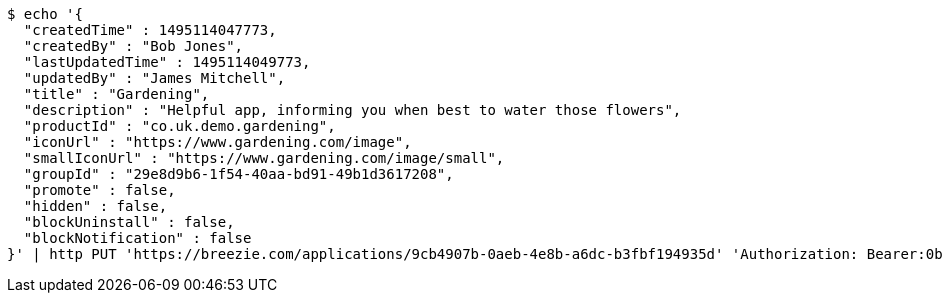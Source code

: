 [source,bash]
----
$ echo '{
  "createdTime" : 1495114047773,
  "createdBy" : "Bob Jones",
  "lastUpdatedTime" : 1495114049773,
  "updatedBy" : "James Mitchell",
  "title" : "Gardening",
  "description" : "Helpful app, informing you when best to water those flowers",
  "productId" : "co.uk.demo.gardening",
  "iconUrl" : "https://www.gardening.com/image",
  "smallIconUrl" : "https://www.gardening.com/image/small",
  "groupId" : "29e8d9b6-1f54-40aa-bd91-49b1d3617208",
  "promote" : false,
  "hidden" : false,
  "blockUninstall" : false,
  "blockNotification" : false
}' | http PUT 'https://breezie.com/applications/9cb4907b-0aeb-4e8b-a6dc-b3fbf194935d' 'Authorization: Bearer:0b79bab50daca910b000d4f1a2b675d604257e42' 'Content-Type:application/json'
----